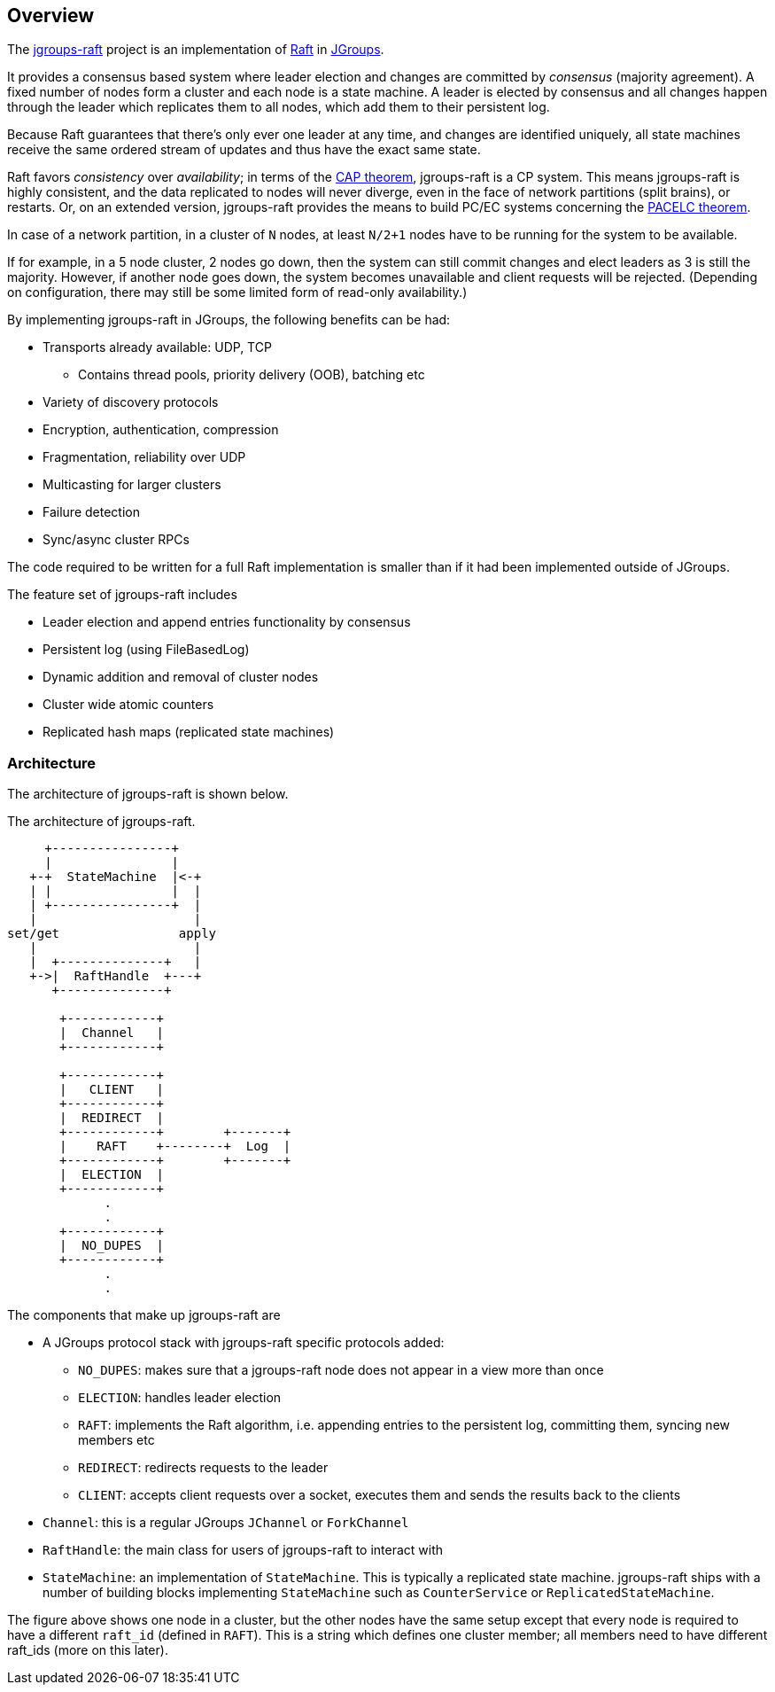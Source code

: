 
== Overview

The https://github.com/jgroups-extras/jgroups-raft[jgroups-raft] project is an implementation of
https://raftconsensus.github.io/[Raft] in http://www.jgroups.org[JGroups].

It provides a consensus based system where leader election and changes are committed by _consensus_ (majority agreement).
A fixed number of nodes form a cluster and each node is a state machine. A leader is elected by consensus and all
changes happen through the leader which replicates them to all nodes, which add them to their persistent log.

Because Raft guarantees that there's only ever one leader at any time, and changes are identified uniquely, all state
machines receive the same ordered stream of updates and thus have the exact same state.

Raft favors _consistency_ over _availability_; in terms of the http://en.wikipedia.org/wiki/CAP_theorem[CAP theorem],
jgroups-raft is a CP system. This means jgroups-raft is highly consistent, and the data replicated to nodes will never
diverge, even in the face of network partitions (split brains), or restarts. Or, on an extended version, jgroups-raft
provides the means to build PC/EC systems concerning the https://en.wikipedia.org/wiki/PACELC_theorem[PACELC theorem].

In case of a network partition, in a cluster of `N` nodes, at least `N/2+1` nodes have to be running for the
system to be available.

If for example, in a 5 node cluster, 2 nodes go down, then the system can still commit changes
and elect leaders as 3 is still the majority. However, if another node goes down, the system becomes unavailable and client
requests will be rejected. (Depending on configuration, there may still be some limited form of read-only availability.)

By implementing jgroups-raft in JGroups, the following benefits can be had:

* Transports already available: UDP, TCP
** Contains thread pools, priority delivery (OOB), batching etc
* Variety of discovery protocols
* Encryption, authentication, compression
* Fragmentation, reliability over UDP
* Multicasting for larger clusters
* Failure detection
* Sync/async cluster RPCs

The code required to be written for a full Raft implementation is smaller than if it had been implemented outside of JGroups.


The feature set of jgroups-raft includes

* Leader election and append entries functionality by consensus
* Persistent log (using FileBasedLog)
* Dynamic addition and removal of cluster nodes
* Cluster wide atomic counters
* Replicated hash maps (replicated state machines)




=== Architecture

The architecture of jgroups-raft is shown below.

[[ArchitectureFig]]
.The architecture of jgroups-raft.
[ditaa, format="svg"]
----
     +----------------+
     |                |
   +-+  StateMachine  |<-+
   | |                |  |
   | +----------------+  |
   |                     |
set/get                apply
   |                     |
   |  +--------------+   |
   +->|  RaftHandle  +---+
      +--------------+

       +------------+
       |  Channel   |
       +------------+

       +------------+
       |   CLIENT   |
       +------------+
       |  REDIRECT  |
       +------------+        +-------+
       |    RAFT    +--------+  Log  |
       +------------+        +-------+
       |  ELECTION  |
       +------------+
             .
             .
       +------------+
       |  NO_DUPES  |
       +------------+
             .
             .
----

The components that make up jgroups-raft are

* A JGroups protocol stack with jgroups-raft specific protocols added:
** `NO_DUPES`: makes sure that a jgroups-raft node does not appear in a view more than once
** `ELECTION`: handles leader election
** `RAFT`: implements the Raft algorithm, i.e. appending entries to the persistent log, committing them, syncing new members etc
** `REDIRECT`: redirects requests to the leader
** `CLIENT`: accepts client requests over a socket, executes them and sends the results back to the clients
* `Channel`: this is a regular JGroups `JChannel` or `ForkChannel`
* `RaftHandle`: the main class for users of jgroups-raft to interact with
* `StateMachine`: an implementation of `StateMachine`. This is typically a replicated state machine. jgroups-raft
   ships with a number of building blocks implementing `StateMachine` such as `CounterService` or `ReplicatedStateMachine`.

The figure above shows one node in a cluster, but the other nodes have the same setup except that every node is required
to have a different `raft_id` (defined in `RAFT`). This is a string which defines one cluster member; all members
need to have different raft_ids (more on this later).